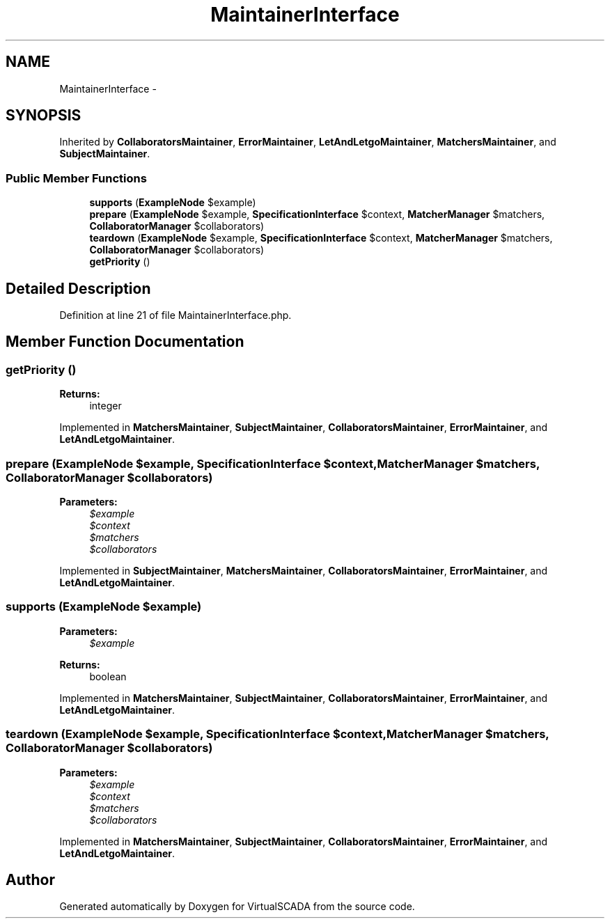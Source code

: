 .TH "MaintainerInterface" 3 "Tue Apr 14 2015" "Version 1.0" "VirtualSCADA" \" -*- nroff -*-
.ad l
.nh
.SH NAME
MaintainerInterface \- 
.SH SYNOPSIS
.br
.PP
.PP
Inherited by \fBCollaboratorsMaintainer\fP, \fBErrorMaintainer\fP, \fBLetAndLetgoMaintainer\fP, \fBMatchersMaintainer\fP, and \fBSubjectMaintainer\fP\&.
.SS "Public Member Functions"

.in +1c
.ti -1c
.RI "\fBsupports\fP (\fBExampleNode\fP $example)"
.br
.ti -1c
.RI "\fBprepare\fP (\fBExampleNode\fP $example, \fBSpecificationInterface\fP $context, \fBMatcherManager\fP $matchers, \fBCollaboratorManager\fP $collaborators)"
.br
.ti -1c
.RI "\fBteardown\fP (\fBExampleNode\fP $example, \fBSpecificationInterface\fP $context, \fBMatcherManager\fP $matchers, \fBCollaboratorManager\fP $collaborators)"
.br
.ti -1c
.RI "\fBgetPriority\fP ()"
.br
.in -1c
.SH "Detailed Description"
.PP 
Definition at line 21 of file MaintainerInterface\&.php\&.
.SH "Member Function Documentation"
.PP 
.SS "getPriority ()"

.PP
\fBReturns:\fP
.RS 4
integer 
.RE
.PP

.PP
Implemented in \fBMatchersMaintainer\fP, \fBSubjectMaintainer\fP, \fBCollaboratorsMaintainer\fP, \fBErrorMaintainer\fP, and \fBLetAndLetgoMaintainer\fP\&.
.SS "prepare (\fBExampleNode\fP $example, \fBSpecificationInterface\fP $context, \fBMatcherManager\fP $matchers, \fBCollaboratorManager\fP $collaborators)"

.PP
\fBParameters:\fP
.RS 4
\fI$example\fP 
.br
\fI$context\fP 
.br
\fI$matchers\fP 
.br
\fI$collaborators\fP 
.RE
.PP

.PP
Implemented in \fBSubjectMaintainer\fP, \fBMatchersMaintainer\fP, \fBCollaboratorsMaintainer\fP, \fBErrorMaintainer\fP, and \fBLetAndLetgoMaintainer\fP\&.
.SS "supports (\fBExampleNode\fP $example)"

.PP
\fBParameters:\fP
.RS 4
\fI$example\fP 
.RE
.PP
\fBReturns:\fP
.RS 4
boolean 
.RE
.PP

.PP
Implemented in \fBMatchersMaintainer\fP, \fBSubjectMaintainer\fP, \fBCollaboratorsMaintainer\fP, \fBErrorMaintainer\fP, and \fBLetAndLetgoMaintainer\fP\&.
.SS "teardown (\fBExampleNode\fP $example, \fBSpecificationInterface\fP $context, \fBMatcherManager\fP $matchers, \fBCollaboratorManager\fP $collaborators)"

.PP
\fBParameters:\fP
.RS 4
\fI$example\fP 
.br
\fI$context\fP 
.br
\fI$matchers\fP 
.br
\fI$collaborators\fP 
.RE
.PP

.PP
Implemented in \fBMatchersMaintainer\fP, \fBSubjectMaintainer\fP, \fBCollaboratorsMaintainer\fP, \fBErrorMaintainer\fP, and \fBLetAndLetgoMaintainer\fP\&.

.SH "Author"
.PP 
Generated automatically by Doxygen for VirtualSCADA from the source code\&.
